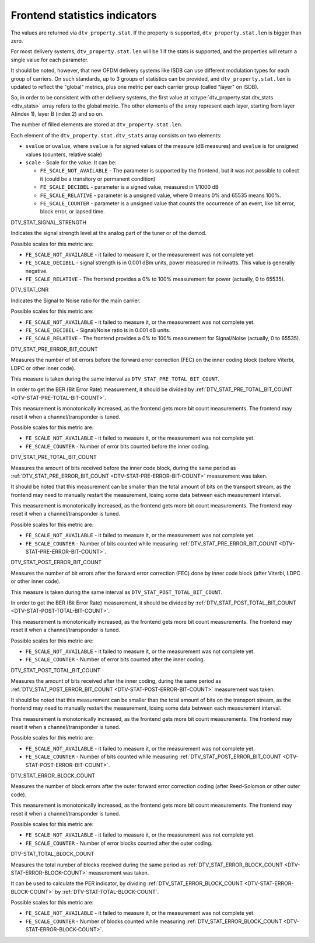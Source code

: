 .. -*- coding: utf-8; mode: rst -*-

.. _frontend-stat-properties:

******************************
Frontend statistics indicators
******************************

The values are returned via ``dtv_property.stat``. If the property is
supported, ``dtv_property.stat.len`` is bigger than zero.

For most delivery systems, ``dtv_property.stat.len`` will be 1 if the
stats is supported, and the properties will return a single value for
each parameter.

It should be noted, however, that new OFDM delivery systems like ISDB
can use different modulation types for each group of carriers. On such
standards, up to 3 groups of statistics can be provided, and
``dtv_property.stat.len`` is updated to reflect the "global" metrics,
plus one metric per each carrier group (called "layer" on ISDB).

So, in order to be consistent with other delivery systems, the first
value at :c:type:`dtv_property.stat.dtv_stats <dtv_stats>` array refers
to the global metric. The other elements of the array represent each
layer, starting from layer A(index 1), layer B (index 2) and so on.

The number of filled elements are stored at ``dtv_property.stat.len``.

Each element of the ``dtv_property.stat.dtv_stats`` array consists on
two elements:

-  ``svalue`` or ``uvalue``, where ``svalue`` is for signed values of
   the measure (dB measures) and ``uvalue`` is for unsigned values
   (counters, relative scale)

-  ``scale`` - Scale for the value. It can be:

   -  ``FE_SCALE_NOT_AVAILABLE`` - The parameter is supported by the
      frontend, but it was not possible to collect it (could be a
      transitory or permanent condition)

   -  ``FE_SCALE_DECIBEL`` - parameter is a signed value, measured in
      1/1000 dB

   -  ``FE_SCALE_RELATIVE`` - parameter is a unsigned value, where 0
      means 0% and 65535 means 100%.

   -  ``FE_SCALE_COUNTER`` - parameter is a unsigned value that counts
      the occurrence of an event, like bit error, block error, or lapsed
      time.


.. _DTV-STAT-SIGNAL-STRENGTH:

DTV_STAT_SIGNAL_STRENGTH

Indicates the signal strength level at the analog part of the tuner or
of the demod.

Possible scales for this metric are:

-  ``FE_SCALE_NOT_AVAILABLE`` - it failed to measure it, or the
   measurement was not complete yet.

-  ``FE_SCALE_DECIBEL`` - signal strength is in 0.001 dBm units, power
   measured in miliwatts. This value is generally negative.

-  ``FE_SCALE_RELATIVE`` - The frontend provides a 0% to 100%
   measurement for power (actually, 0 to 65535).


.. _DTV-STAT-CNR:

DTV_STAT_CNR

Indicates the Signal to Noise ratio for the main carrier.

Possible scales for this metric are:

-  ``FE_SCALE_NOT_AVAILABLE`` - it failed to measure it, or the
   measurement was not complete yet.

-  ``FE_SCALE_DECIBEL`` - Signal/Noise ratio is in 0.001 dB units.

-  ``FE_SCALE_RELATIVE`` - The frontend provides a 0% to 100%
   measurement for Signal/Noise (actually, 0 to 65535).


.. _DTV-STAT-PRE-ERROR-BIT-COUNT:

DTV_STAT_PRE_ERROR_BIT_COUNT

Measures the number of bit errors before the forward error correction
(FEC) on the inner coding block (before Viterbi, LDPC or other inner
code).

This measure is taken during the same interval as
``DTV_STAT_PRE_TOTAL_BIT_COUNT``.

In order to get the BER (Bit Error Rate) measurement, it should be
divided by
:ref:`DTV_STAT_PRE_TOTAL_BIT_COUNT <DTV-STAT-PRE-TOTAL-BIT-COUNT>`.

This measurement is monotonically increased, as the frontend gets more
bit count measurements. The frontend may reset it when a
channel/transponder is tuned.

Possible scales for this metric are:

-  ``FE_SCALE_NOT_AVAILABLE`` - it failed to measure it, or the
   measurement was not complete yet.

-  ``FE_SCALE_COUNTER`` - Number of error bits counted before the inner
   coding.


.. _DTV-STAT-PRE-TOTAL-BIT-COUNT:

DTV_STAT_PRE_TOTAL_BIT_COUNT

Measures the amount of bits received before the inner code block, during
the same period as
:ref:`DTV_STAT_PRE_ERROR_BIT_COUNT <DTV-STAT-PRE-ERROR-BIT-COUNT>`
measurement was taken.

It should be noted that this measurement can be smaller than the total
amount of bits on the transport stream, as the frontend may need to
manually restart the measurement, losing some data between each
measurement interval.

This measurement is monotonically increased, as the frontend gets more
bit count measurements. The frontend may reset it when a
channel/transponder is tuned.

Possible scales for this metric are:

-  ``FE_SCALE_NOT_AVAILABLE`` - it failed to measure it, or the
   measurement was not complete yet.

-  ``FE_SCALE_COUNTER`` - Number of bits counted while measuring
   :ref:`DTV_STAT_PRE_ERROR_BIT_COUNT <DTV-STAT-PRE-ERROR-BIT-COUNT>`.


.. _DTV-STAT-POST-ERROR-BIT-COUNT:

DTV_STAT_POST_ERROR_BIT_COUNT

Measures the number of bit errors after the forward error correction
(FEC) done by inner code block (after Viterbi, LDPC or other inner
code).

This measure is taken during the same interval as
``DTV_STAT_POST_TOTAL_BIT_COUNT``.

In order to get the BER (Bit Error Rate) measurement, it should be
divided by
:ref:`DTV_STAT_POST_TOTAL_BIT_COUNT <DTV-STAT-POST-TOTAL-BIT-COUNT>`.

This measurement is monotonically increased, as the frontend gets more
bit count measurements. The frontend may reset it when a
channel/transponder is tuned.

Possible scales for this metric are:

-  ``FE_SCALE_NOT_AVAILABLE`` - it failed to measure it, or the
   measurement was not complete yet.

-  ``FE_SCALE_COUNTER`` - Number of error bits counted after the inner
   coding.


.. _DTV-STAT-POST-TOTAL-BIT-COUNT:

DTV_STAT_POST_TOTAL_BIT_COUNT

Measures the amount of bits received after the inner coding, during the
same period as
:ref:`DTV_STAT_POST_ERROR_BIT_COUNT <DTV-STAT-POST-ERROR-BIT-COUNT>`
measurement was taken.

It should be noted that this measurement can be smaller than the total
amount of bits on the transport stream, as the frontend may need to
manually restart the measurement, losing some data between each
measurement interval.

This measurement is monotonically increased, as the frontend gets more
bit count measurements. The frontend may reset it when a
channel/transponder is tuned.

Possible scales for this metric are:

-  ``FE_SCALE_NOT_AVAILABLE`` - it failed to measure it, or the
   measurement was not complete yet.

-  ``FE_SCALE_COUNTER`` - Number of bits counted while measuring
   :ref:`DTV_STAT_POST_ERROR_BIT_COUNT <DTV-STAT-POST-ERROR-BIT-COUNT>`.


.. _DTV-STAT-ERROR-BLOCK-COUNT:

DTV_STAT_ERROR_BLOCK_COUNT

Measures the number of block errors after the outer forward error
correction coding (after Reed-Solomon or other outer code).

This measurement is monotonically increased, as the frontend gets more
bit count measurements. The frontend may reset it when a
channel/transponder is tuned.

Possible scales for this metric are:

-  ``FE_SCALE_NOT_AVAILABLE`` - it failed to measure it, or the
   measurement was not complete yet.

-  ``FE_SCALE_COUNTER`` - Number of error blocks counted after the outer
   coding.


.. _DTV-STAT-TOTAL-BLOCK-COUNT:

DTV-STAT_TOTAL_BLOCK_COUNT

Measures the total number of blocks received during the same period as
:ref:`DTV_STAT_ERROR_BLOCK_COUNT <DTV-STAT-ERROR-BLOCK-COUNT>`
measurement was taken.

It can be used to calculate the PER indicator, by dividing
:ref:`DTV_STAT_ERROR_BLOCK_COUNT <DTV-STAT-ERROR-BLOCK-COUNT>` by
:ref:`DTV-STAT-TOTAL-BLOCK-COUNT`.

Possible scales for this metric are:

-  ``FE_SCALE_NOT_AVAILABLE`` - it failed to measure it, or the
   measurement was not complete yet.

-  ``FE_SCALE_COUNTER`` - Number of blocks counted while measuring
   :ref:`DTV_STAT_ERROR_BLOCK_COUNT <DTV-STAT-ERROR-BLOCK-COUNT>`.

